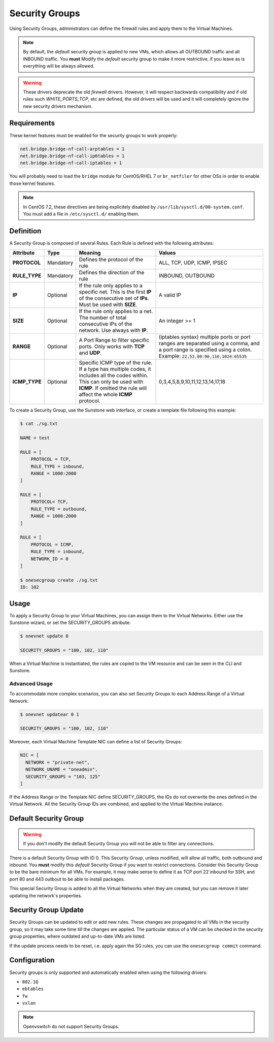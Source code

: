 .. _security_groups:
.. _firewall:

================================================================================
Security Groups
================================================================================

Using Security Groups, administrators can define the firewall rules and apply
them to the Virtual Machines.

.. note::

    By default, the `default` security group is applied to new VMs, which allows
    all OUTBOUND traffic and all INBOUND traffic. You **must** Modify the
    `default` security group to make it more restrictive, if you leave as is
    everything will be always allowed.

.. warning::

    These drivers deprecate the old `firewall` drivers. However, it will respect
    backwards compatibility and if old rules such `WHITE_PORTS_TCP`, etc are
    defined, the old drivers will be used and it will completely ignore the new
    security drivers mechanism.

.. _security_groups_requirements:

Requirements
============

These kernel features must be enabled for the security groups to work properly:

.. code::

    net.bridge.bridge-nf-call-arptables = 1
    net.bridge.bridge-nf-call-ip6tables = 1
    net.bridge.bridge-nf-call-iptables = 1

You will probably need to load the ``bridge`` module for CentOS/RHEL 7 or ``br_netfiler`` for other OSs in order to enable those kernel features.

.. note::

    In CentOS 7.2, these directives are being explicitely disabled by ``/usr/lib/sysctl.d/00-system.conf``. You must add a file in ``/etc/sysctl.d/`` enabling them.

Definition
================================================================================

A Security Group is composed of several Rules. Each Rule is defined with the following attributes:

+---------------+-----------+---------------------------------------------------------------------------------------------------------------------------------------------------------------------------------------------------+-------------------------------------------------------------------------------------------------------------------------------------------------------------------+
|   Attribute   |    Type   |                                                                                              Meaning                                                                                              |                                                                               Values                                                                              |
+===============+===========+===================================================================================================================================================================================================+===================================================================================================================================================================+
| **PROTOCOL**  | Mandatory | Defines the protocol of the rule                                                                                                                                                                  | ALL, TCP, UDP, ICMP, IPSEC                                                                                                                                        |
+---------------+-----------+---------------------------------------------------------------------------------------------------------------------------------------------------------------------------------------------------+-------------------------------------------------------------------------------------------------------------------------------------------------------------------+
| **RULE_TYPE** | Mandatory | Defines the direction of the rule                                                                                                                                                                 | INBOUND, OUTBOUND                                                                                                                                                 |
+---------------+-----------+---------------------------------------------------------------------------------------------------------------------------------------------------------------------------------------------------+-------------------------------------------------------------------------------------------------------------------------------------------------------------------+
| **IP**        | Optional  | If the rule only applies to a specific net. This is the first **IP** of the consecutive set of **IPs**. Must be used with **SIZE**.                                                               | A valid IP                                                                                                                                                        |
+---------------+-----------+---------------------------------------------------------------------------------------------------------------------------------------------------------------------------------------------------+-------------------------------------------------------------------------------------------------------------------------------------------------------------------+
| **SIZE**      | Optional  | If the rule only applies to a net. The number of total consecutive IPs of the network. Use always with **IP**.                                                                                    | An integer >= 1                                                                                                                                                   |
+---------------+-----------+---------------------------------------------------------------------------------------------------------------------------------------------------------------------------------------------------+-------------------------------------------------------------------------------------------------------------------------------------------------------------------+
| **RANGE**     | Optional  | A Port Range to filter specific ports. Only works with **TCP** and **UDP**.                                                                                                                       | (iptables syntax) multiple ports or port ranges are separated using a comma, and a port range is specified using a colon. Example: ``22,53,80:90,110,1024:65535`` |
+---------------+-----------+---------------------------------------------------------------------------------------------------------------------------------------------------------------------------------------------------+-------------------------------------------------------------------------------------------------------------------------------------------------------------------+
| **ICMP_TYPE** | Optional  | Specific ICMP type of the rule. If a type has multiple codes, it includes all the codes within. This can only be used with **ICMP**. If omitted the rule will affect the whole **ICMP** protocol. | 0,3,4,5,8,9,10,11,12,13,14,17,18                                                                                                                                  |
+---------------+-----------+---------------------------------------------------------------------------------------------------------------------------------------------------------------------------------------------------+-------------------------------------------------------------------------------------------------------------------------------------------------------------------+

To create a Security Group, use the Sunstone web interface, or create a template file following this example:

.. code::

    $ cat ./sg.txt

    NAME = test

    RULE = [
        PROTOCOL = TCP,
        RULE_TYPE = inbound,
        RANGE = 1000:2000
    ]

    RULE = [
        PROTOCOL= TCP,
        RULE_TYPE = outbound,
        RANGE = 1000:2000
    ]

    RULE = [
        PROTOCOL = ICMP,
        RULE_TYPE = inbound,
        NETWORK_ID = 0
    ]

    $ onesecgroup create ./sg.txt
    ID: 102

|sg_wizard_create|

Usage
================================================================================

To apply a Security Group to your Virtual Machines, you can assign them to the Virtual Networks. Either use the Sunstone wizard, or set the SECURITY_GROUPS attribute:

.. code::

    $ onevnet update 0

    SECURITY_GROUPS = "100, 102, 110"

|sg_vnet_assign|

When a Virtual Machine is instantiated, the rules are copied to the VM resource and can be seen in the CLI and Sunstone.

|sg_vm_view|

Advanced Usage
--------------------------------------------------------------------------------

To accommodate more complex scenarios, you can also set Security Groups to each Address Range of a Virtual Network.

.. code::

    $ onevnet updatear 0 1

    SECURITY_GROUPS = "100, 102, 110"

|sg_ar_assign|

Moreover, each Virtual Machine Template NIC can define a list of Security Groups:

.. code::

    NIC = [
      NETWORK = "private-net",
      NETWORK_UNAME = "oneadmin",
      SECURITY_GROUPS = "103, 125"
    ]

If the Address Range or the Template NIC define SECURITY_GROUPS, the IDs do not overwrite the ones defined in the Virtual Network. All the Security Group IDs are combined, and applied to the Virtual Machine instance.

Default Security Group
================================================================================

.. warning::

    If you don't modify the default Security Group you will not be able to filter any connections.

There is a default Security Group with ID 0. This Security Group, unless
modified, will allow all traffic, both outbound and inbound. You **must** modify
this `default` Security Group if you want to restrict connections. Consider this
Security Group to be the bare minimum for all VMs. For example, it may make
sense to define it as TCP port 22 inbound for SSH, and port 80 and 443 outbout
to be able to install packages.

This special Security Group is added to all the Virtual Networks when they are
created, but you can remove it later updating the network's properties.

.. _security_groups_update:

Security Group Update
================================================================================

Security Groups can be updated to edit or add new rules. These changes are
propagated to all VMs in the security group, so it may take some time till the
changes are applied. The particular status of a VM can be checked in the security
group properties, where outdated and up-to-date VMs are listed.

If the update process needs to be reset, i.e. apply again the SG rules, you can use the ``onesecgroup commit`` command.

Configuration
================================================================================

Security groups is only supported and automatically enabled when using the
following drivers:

* ``802.1Q``
* ``ebtables``
* ``fw``
* ``vxlan``

.. note:: Openvswitch do not support Security Groups.

.. |sg_wizard_create| image:: /images/sg_wizard_create.png
.. |sg_vnet_assign| image:: /images/sg_vnet_assign.png
.. |sg_ar_assign| image:: /images/sg_ar_assign.png
.. |sg_vm_view| image:: /images/sg_vm_view.png


